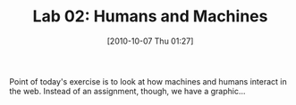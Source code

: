 #+POSTID: 458
#+DATE: [2010-10-07 Thu 01:27]
#+CATEGORY: assignments
#+PARENT: Assignments, 
#+TAGS:
#+DESCRIPTION: 
#+TITLE: Lab 02: Humans and Machines

Point of today's exercise is to look at how machines and humans interact in the web.  Instead of an assignment, though, we have a graphic...  


